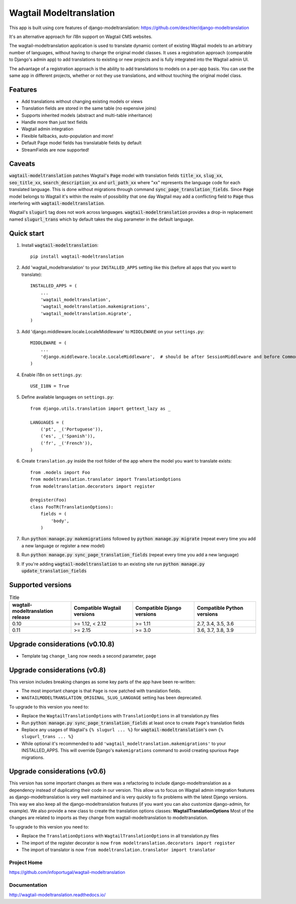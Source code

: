 ================
Wagtail Modeltranslation
================

This app is built using core features of django-modeltranslation: https://github.com/deschler/django-modeltranslation

It's an alternative approach for i18n support on Wagtail CMS websites.

The wagtail-modeltranslation application is used to translate dynamic content of
existing Wagtail models to an arbitrary number of languages, without having to
change the original model classes. It uses a registration approach (comparable
to Django's admin app) to add translations to existing or new projects and is
fully integrated into the Wagtail admin UI.

The advantage of a registration approach is the ability to add translations to
models on a per-app basis. You can use the same app in different projects,
whether or not they use translations, and without touching the original
model class.


.. image:: https://github.com/infoportugal/wagtail-modeltranslation/blob/master/screenshot.png?raw=true
    :target: https://github.com/infoportugal/wagtail-modeltranslation/blob/master/screenshot.png?raw=true


Features
========

- Add translations without changing existing models or views
- Translation fields are stored in the same table (no expensive joins)
- Supports inherited models (abstract and multi-table inheritance)
- Handle more than just text fields
- Wagtail admin integration
- Flexible fallbacks, auto-population and more!
- Default Page model fields has translatable fields by default
- StreamFields are now supported!


Caveats
======

:code:`wagtail-modeltranslation` patches Wagtail's :code:`Page` model with translation fields
:code:`title_xx`, :code:`slug_xx`, :code:`seo_title_xx`, :code:`search_description_xx` and :code:`url_path_xx` where "xx" represents the language code for each translated language. This
is done without migrations through command :code:`sync_page_translation_fields`. Since :code:`Page` model belongs to
Wagtail it's within the realm of possibility that one day Wagtail may add a conflicting field to :code:`Page` thus interfering with :code:`wagtail-modeltranslation`.

Wagtail's :code:`slugurl` tag does not work across languages. :code:`wagtail-modeltranslation` provides a drop-in replacement named :code:`slugurl_trans` which by default takes the slug parameter in the default language.

Quick start
===========

1. Install :code:`wagtail-modeltranslation`::

    pip install wagtail-modeltranslation

2. Add 'wagtail_modeltranslation' to your ``INSTALLED_APPS`` setting like this (before all apps that you want to translate)::

    INSTALLED_APPS = (
        ...
        'wagtail_modeltranslation',
        'wagtail_modeltranslation.makemigrations',
        'wagtail_modeltranslation.migrate',
    )

3. Add 'django.middleware.locale.LocaleMiddleware' to ``MIDDLEWARE`` on your ``settings.py``::

    MIDDLEWARE = (
        ...
        'django.middleware.locale.LocaleMiddleware',  # should be after SessionMiddleware and before CommonMiddleware
    )

4. Enable i18n on ``settings.py``::

    USE_I18N = True

5. Define available languages on ``settings.py``::

    from django.utils.translation import gettext_lazy as _

    LANGUAGES = (
        ('pt', _('Portuguese')),
        ('es', _('Spanish')),
        ('fr', _('French')),
    )

6. Create ``translation.py`` inside the root folder of the app where the model you want to translate exists::

    from .models import Foo
    from modeltranslation.translator import TranslationOptions
    from modeltranslation.decorators import register

    @register(Foo)
    class FooTR(TranslationOptions):
        fields = (
            'body',
        )

7. Run :code:`python manage.py makemigrations` followed by :code:`python manage.py migrate` (repeat every time you add a new language or register a new model)

8. Run :code:`python manage.py sync_page_translation_fields` (repeat every time you add a new language)

9. If you're adding :code:`wagtail-modeltranslation` to an existing site run :code:`python manage.py update_translation_fields`


Supported versions
==================

.. list-table:: Title
   :widths: 25 25 25 25
   :header-rows: 1

   * - wagtail-modeltranslation release
     - Compatible Wagtail versions
     - Compatible Django versions
     - Compatible Python versions
   * - 0.10
     - >= 1.12, < 2.12
     - >= 1.11
     - 2.7, 3.4, 3.5, 3.6
   * - 0.11
     - >= 2.15
     - >= 3.0
     - 3.6, 3.7, 3.8, 3.9

Upgrade considerations (v0.10.8)
================================

- Template tag ``change_lang`` now needs a second parameter, ``page``

Upgrade considerations (v0.8)
=============================

This version includes breaking changes as some key parts of the app have been re-written:

- The most important change is that ``Page`` is now patched with translation fields.
- ``WAGTAILMODELTRANSLATION_ORIGINAL_SLUG_LANGUAGE`` setting has been deprecated.

To upgrade to this version you need to:

- Replace the ``WagtailTranslationOptions`` with ``TranslationOptions`` in all translation.py files
- Run :code:`python manage.py sync_page_translation_fields` at least once to create ``Page``'s translation fields
- Replace any usages of Wagtail's ``{% slugurl ... %}`` for :code:`wagtail-modeltranslation`'s own ``{% slugurl_trans ... %}``
- While optional it's recommended to add ``'wagtail_modeltranslation.makemigrations'`` to your INSTALLED_APPS. This will override Django's ``makemigrations`` command to avoid creating spurious ``Page`` migrations.

Upgrade considerations (v0.6)
=============================

This version has some important changes as there was a refactoring to include django-modeltranslation as a dependency instead of
duplicating their code in our version. This allow us to focus on Wagtail admin integration features as django-modeltranslation is
very well mantained and is very quickly to fix problems with the latest Django versions. This way we also keep all the django-modeltranslation
features (if you want you can also customize django-admin, for example). We also provide a new class to create the translation options classes: **WagtailTranslationOptions**
Most of the changes are related to imports as they change from wagtail-modeltranslation to modeltranslation.

To upgrade to this version you need to:

- Replace the ``TranslationOptions`` with ``WagtailTranslationOptions`` in all translation.py files
- The import of the register decorator is now ``from modeltranslation.decorators import register``
- The import of translator is now ``from modeltranslation.translator import translator``


Project Home
------------
https://github.com/infoportugal/wagtail-modeltranslation

Documentation
-------------
http://wagtail-modeltranslation.readthedocs.io/
